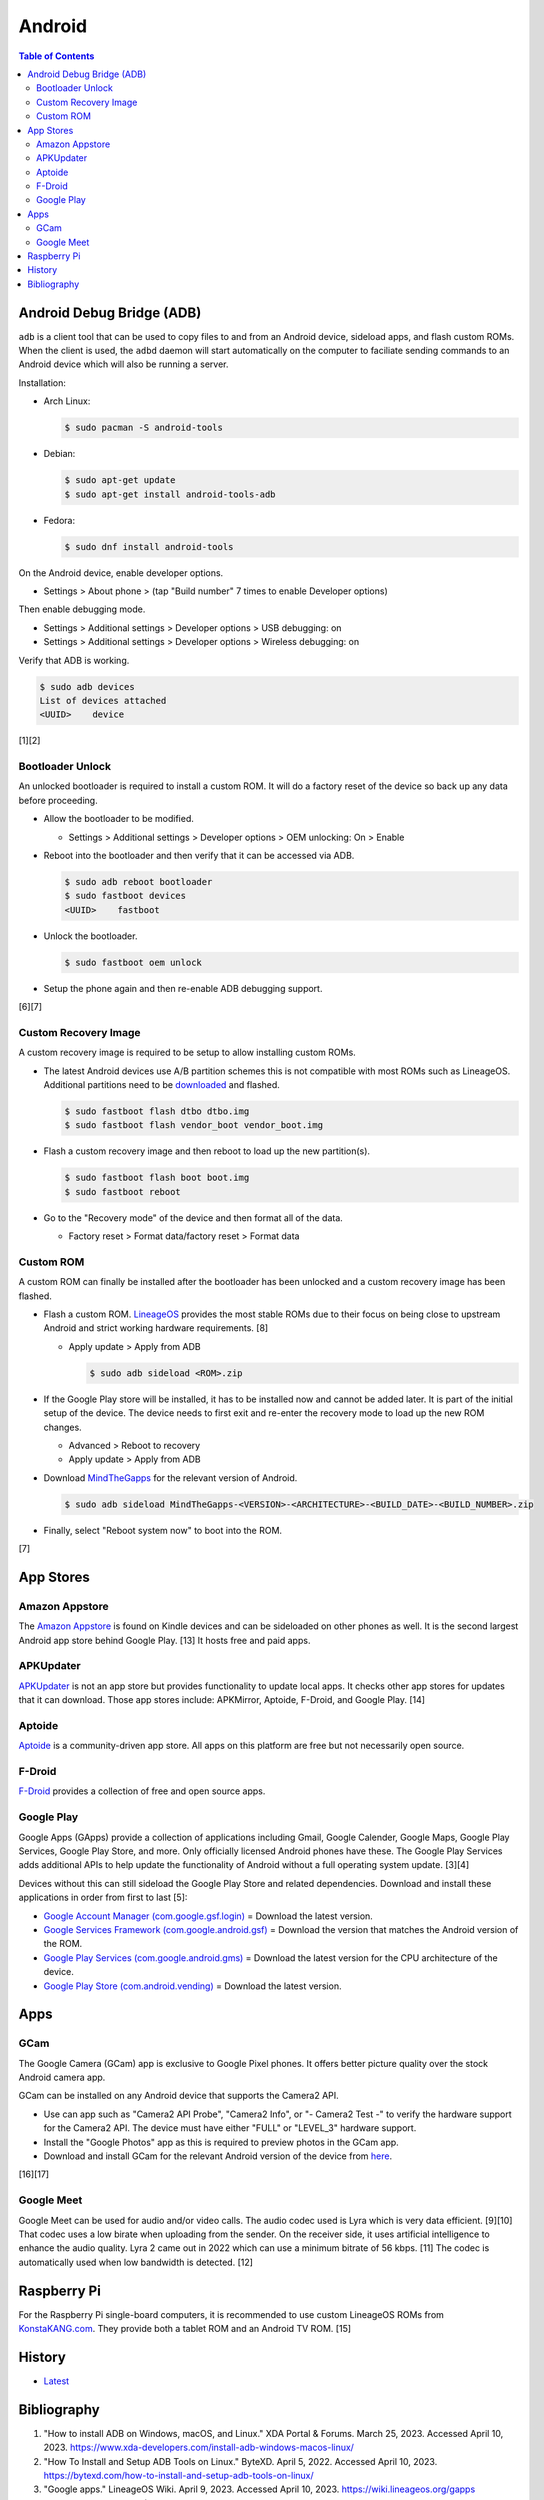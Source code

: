 Android
=======

.. contents:: Table of Contents

Android Debug Bridge (ADB)
--------------------------

``adb`` is a client tool that can be used to copy files to and from an Android device, sideload apps, and flash custom ROMs. When the client is used, the ``adbd`` daemon will start automatically on the computer to faciliate sending commands to an Android device which will also be running a server.

Installation:

-  Arch Linux:

   .. code-block:: sh

      $ sudo pacman -S android-tools

-  Debian:

   .. code-block:: sh

      $ sudo apt-get update
      $ sudo apt-get install android-tools-adb

-  Fedora:

   .. code-block:: sh

      $ sudo dnf install android-tools

On the Android device, enable developer options.

-  Settings > About phone > (tap "Build number" 7 times to enable Developer options)

Then enable debugging mode.

-  Settings > Additional settings > Developer options > USB debugging: on
-  Settings > Additional settings > Developer options > Wireless debugging: on

Verify that ADB is working.

.. code-block:: sh

   $ sudo adb devices
   List of devices attached
   <UUID>    device

[1][2]

Bootloader Unlock
~~~~~~~~~~~~~~~~~

An unlocked bootloader is required to install a custom ROM. It will do a factory reset of the device so back up any data before proceeding.

-  Allow the bootloader to be modified.

   -  Settings > Additional settings > Developer options > OEM unlocking: On > Enable

-  Reboot into the bootloader and then verify that it can be accessed via ADB.

   .. code-block:: sh

      $ sudo adb reboot bootloader
      $ sudo fastboot devices
      <UUID>    fastboot

-  Unlock the bootloader.

   .. code-block:: sh

      $ sudo fastboot oem unlock

-  Setup the phone again and then re-enable ADB debugging support.

[6][7]

Custom Recovery Image
~~~~~~~~~~~~~~~~~~~~~

A custom recovery image is required to be setup to allow installing custom ROMs.

-  The latest Android devices use A/B partition schemes this is not compatible with most ROMs such as LineageOS. Additional partitions need to be `downloaded <https://wiki.lineageos.org/devices/>`__ and flashed.

   .. code-block:: sh

      $ sudo fastboot flash dtbo dtbo.img
      $ sudo fastboot flash vendor_boot vendor_boot.img

-  Flash a custom recovery image and then reboot to load up the new partition(s).

   .. code-block:: sh

      $ sudo fastboot flash boot boot.img
      $ sudo fastboot reboot

-  Go to the "Recovery mode" of the device and then format all of the data.

   -  Factory reset > Format data/factory reset > Format data

Custom ROM
~~~~~~~~~~

A custom ROM can finally be installed after the bootloader has been unlocked and a custom recovery image has been flashed.

-  Flash a custom ROM. `LineageOS <https://wiki.lineageos.org/devices/>`__ provides the most stable ROMs due to their focus on being close to upstream Android and strict working hardware requirements. [8]

   -  Apply update > Apply from ADB

      .. code-block:: sh

         $ sudo adb sideload <ROM>.zip

-  If the Google Play store will be installed, it has to be installed now and cannot be added later. It is part of the initial setup of the device. The device needs to first exit and re-enter the recovery mode to load up the new ROM changes.

   -  Advanced > Reboot to recovery
   -  Apply update > Apply from ADB

-  Download `MindTheGapps <https://wiki.lineageos.org/gapps#downloads>`__ for the relevant version of Android.

   .. code-block:: sh

      $ sudo adb sideload MindTheGapps-<VERSION>-<ARCHITECTURE>-<BUILD_DATE>-<BUILD_NUMBER>.zip

-  Finally, select "Reboot system now" to boot into the ROM.

[7]

App Stores
----------

Amazon Appstore
~~~~~~~~~~~~~~~

The `Amazon Appstore <https://www.amazon.com/gp/mas/get/android>`__ is found on Kindle devices and can be sideloaded on other phones as well. It is the second largest Android app store behind Google Play. [13] It hosts free and paid apps.

APKUpdater
~~~~~~~~~~

`APKUpdater <https://github.com/rumboalla/apkupdater/releases>`__ is not an app store but provides functionality to update local apps. It checks other app stores for updates that it can download. Those app stores include: APKMirror, Aptoide, F-Droid, and Google Play. [14]

Aptoide
~~~~~~~

`Aptoide <https://en.aptoide.com/download?package_uname=aptoide>`__ is a community-driven app store. All apps on this platform are free but not necessarily open source.

F-Droid
~~~~~~~

`F-Droid <https://f-droid.org/en/>`__ provides a collection of free and open source apps.

Google Play
~~~~~~~~~~~

Google Apps (GApps) provide a collection of applications including Gmail, Google Calender, Google Maps, Google Play Services, Google Play Store, and more. Only officially licensed Android phones have these. The Google Play Services adds additional APIs to help update the functionality of Android without a full operating system update. [3][4]

Devices without this can still sideload the Google Play Store and related dependencies. Download and install these applications in order from first to last [5]:

-  `Google Account Manager (com.google.gsf.login) <https://www.apkmirror.com/apk/google-inc/google-account-manager/google-account-manager-7-1-2-release/google-account-manager-7-1-2-android-apk-download/>`__ = Download the latest version.
-  `Google Services Framework (com.google.android.gsf) <https://www.apkmirror.com/apk/google-inc/google-services-framework/>`__ = Download the version that matches the Android version of the ROM.
-  `Google Play Services (com.google.android.gms) <https://www.apkmirror.com/apk/google-inc/google-play-services/>`__ = Download the latest version for the CPU architecture of the device.
-  `Google Play Store (com.android.vending) <https://www.apkmirror.com/apk/google-inc/google-play-store/variant-%7B%22arches_slug%22:%5B%22armeabi%22,%22armeabi-v7a%22,%22mips%22,%22mips64%22,%22x86%22,%22x86_64%22%5D,%22dpis_slug%22:%5B%22nodpi%22%5D%7D/>`__ = Download the latest version.

Apps
----

GCam
~~~~

The Google Camera (GCam) app is exclusive to Google Pixel phones. It offers better picture quality over the stock Android camera app.

GCam can be installed on any Android device that supports the Camera2 API.

-  Use can app such as "Camera2 API Probe", "Camera2 Info", or "- Camera2 Test -" to verify the hardware support for the Camera2 API. The device must have either "FULL" or "LEVEL_3" hardware support.
-  Install the "Google Photos" app as this is required to preview photos in the GCam app.
-  Download and install GCam for the relevant Android version of the device from `here <https://www.celsoazevedo.com/files/android/google-camera/dev-suggested/>`__.

[16][17]

Google Meet
~~~~~~~~~~~

Google Meet can be used for audio and/or video calls. The audio codec used is Lyra which is very data efficient. [9][10] That codec uses a low birate when uploading from the sender. On the receiver side, it uses artificial intelligence to enhance the audio quality. Lyra 2 came out in 2022 which can use a minimum bitrate of 56 kbps. [11] The codec is automatically used when low bandwidth is detected. [12]

Raspberry Pi
------------

For the Raspberry Pi single-board computers, it is recommended to use custom LineageOS ROMs from `KonstaKANG.com <https://konstakang.com/devices/rpi4/>`__. They provide both a tablet ROM and an Android TV ROM. [15]

History
-------

-  `Latest <https://github.com/LukeShortCloud/rootpages/commits/main/src/unix_distributions/android.rst>`__

Bibliography
------------

1. "How to install ADB on Windows, macOS, and Linux." XDA Portal & Forums. March 25, 2023. Accessed April 10, 2023. https://www.xda-developers.com/install-adb-windows-macos-linux/
2. "How To Install and Setup ADB Tools on Linux." ByteXD. April 5, 2022. Accessed April 10, 2023. https://bytexd.com/how-to-install-and-setup-adb-tools-on-linux/
3. "Google apps." LineageOS Wiki. April 9, 2023. Accessed April 10, 2023. https://wiki.lineageos.org/gapps
4. "What are Google Apps (GApps)? Why do we need them?" RootMyGalaxy. September 5, 2020. Accessed April 10, 2023. https://rootmygalaxy.net/google-apps-gapps-need/
5. "How to install the Google Play Store on any Android device." Android Police. March 29, 2023. Accessed April 10, 2023. https://www.androidpolice.com/install-google-play-store-any-android-device/
6. "Beginner's guide to installing Lineage OS on your Android device." Anroid Authority. March 9, 2023. Accessed April 11, 2023. https://www.androidauthority.com/lineageos-install-guide-893303/
7. "Install LineageOS on lemonadep." LineageOS Wiki. April 11, 2023. Accessed April 11, 2023. https://wiki.lineageos.org/devices/lemonadep/install
8. "Hardware Support." GitHub LineageOS/charter. April 10, 2023. Accessed April 11, 2023. https://github.com/LineageOS/charter/blob/master/device-support-requirements.md#hardware-support
9. "Google Lyra will enable voice calls for another billion users." Tech Xplore. April 7, 2021. Accessed April 11, 2023. https://techxplore.com/news/2021-04-google-lyra-enable-voice-billion.html
10. "Google Duo is Google Meet." Google Workspace Admin Help. Accessed April 11, 2023. https://support.google.com/a/answer/12206824?hl=en
11. "Lyra V2 - a better, faster, and more versatile speech codec." Google Open Source Blog. September 30, 2022. Accessed April 11, 2023. https://opensource.googleblog.com/2022/09/lyra-v2-a-better-faster-and-more-versatile-speech-codec.html
12. "Lyra, Satin and the future of voice codecs in WebRTC." BlogGeek.Me. April 19, 2021. Accessed April 11, 2023. https://bloggeek.me/lyra-satin-webrtc-voice-codecs/
13. "Google Play Store Vs. Amazon App Store: The Clash of The App Store Players." Mobile App Daily. March 14, 2023. Accessed April 11, 2023. https://www.mobileappdaily.com/google-play-store-vs-amazon-app-store
14. "APKUpdater." GitHub rumboalla/apkupdater. March 14, 2023. Accessed April 11, 2023. https://github.com/rumboalla/apkupdater
15. "Installing Android on Raspberry Pi 4 with Play Store." RaspberryTips. August 14, 2022. Accessed April 11, 2023. https://raspberrytips.com/android-raspberry-pi-4/
16. "How to Install GCam on Non-Google Pixel Phones." Geekflare Articles. November 22, 2022. Accessed April 12, 2023. https://geekflare.com/install-gcam-on-non-pixel-phones/
17. "How To Install and Use GCam." Google Camera Port. Accessed April 12, 2023. https://www.celsoazevedo.com/files/android/google-camera/how-to/
